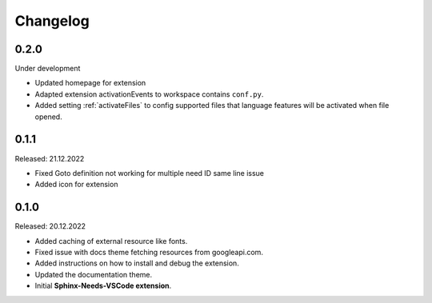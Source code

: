 Changelog
=========

0.2.0
-----

Under development

* Updated homepage for extension
* Adapted extension activationEvents to workspace contains ``conf.py``.
* Added setting :ref:`activateFiles` to config supported files that language features will be activated when file opened.

0.1.1
-----

Released: 21.12.2022

* Fixed Goto definition not working for multiple need ID same line issue
* Added icon for extension

0.1.0
-----

Released: 20.12.2022

* Added caching of external resource like fonts.
* Fixed issue with docs theme fetching resources from googleapi.com.
* Added instructions on how to install and debug the extension.
* Updated the documentation theme.
* Initial **Sphinx-Needs-VSCode extension**.
